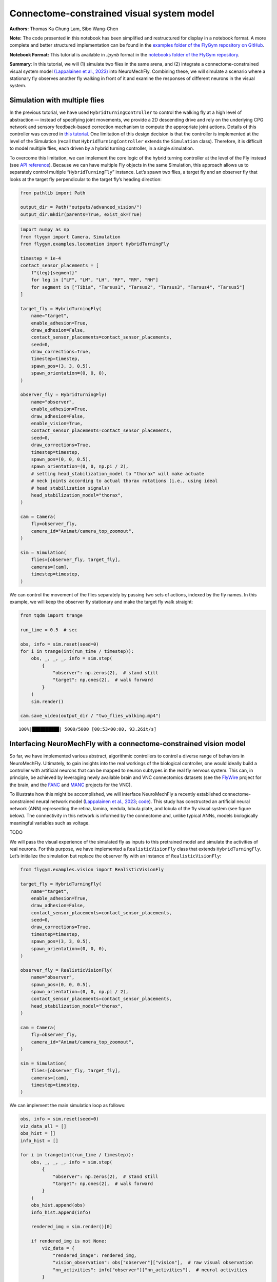 Connectome-constrained visual system model
==========================================

**Authors:** Thomas Ka Chung Lam, Sibo Wang-Chen

**Note:** The code presented in this notebook has been simplified and
restructured for display in a notebook format. A more complete and
better structured implementation can be found in the `examples folder of
the FlyGym repository on
GitHub <https://github.com/NeLy-EPFL/flygym/tree/main/flygym/examples/>`__.

**Notebook Format:** This tutorial is available in `.ipynb` format in the
`notebooks folder of the FlyGym repository <https://github.com/NeLy-EPFL/flygym/tree/main/notebooks>`_.

**Summary**: In this tutorial, we will (1) simulate two flies in the
same arena, and (2) integrate a connectome-constrained visual system
model `(Lappalainen et al.,
2023) <https://www.biorxiv.org/content/10.1101/2023.03.11.532232>`__
into NeuroMechFly. Combining these, we will simulate a scenario where a
stationary fly observes another fly walking in front of it and examine
the responses of different neurons in the visual system.

Simulation with multiple flies
------------------------------

In the previous tutorial, we have used ``HybridTurningController`` to
control the walking fly at a high level of abstraction — instead of
specifying joint movements, we provide a 2D descending drive and rely on
the underlying CPG network and sensory feedback-based correction
mechanism to compute the appropriate joint actions. Details of this
controller was covered in `this
tutorial <https://neuromechfly.org/tutorials/turning.html>`__. One
limitation of this design decision is that the controller is implemented
at the level of the Simulation (recall that ``HybridTurningController``
extends the ``Simulation`` class). Therefore, it is difficult to model
multiple flies, each driven by a hybrid turning controller, in a single
simulation.

To overcome this limitation, we can implement the core logic of the
hybrid turning controller at the level of the Fly instead (see `API
reference <https://neuromechfly.org/api_ref/examples/locomotion.html#hybrid-turning-fly>`__).
Because we can have multiple Fly objects in the same Simulation, this
approach allows us to separately control multiple “``HybridTurningFly``”
instance. Let’s spawn two flies, a target fly and an observer fly that
looks at the target fly perpendicular to the target fly’s heading
direction:

.. code:: ipython3

    from pathlib import Path
    
    output_dir = Path("outputs/advanced_vision/")
    output_dir.mkdir(parents=True, exist_ok=True)

.. code:: ipython3

    import numpy as np
    from flygym import Camera, Simulation
    from flygym.examples.locomotion import HybridTurningFly
    
    timestep = 1e-4
    contact_sensor_placements = [
        f"{leg}{segment}"
        for leg in ["LF", "LM", "LH", "RF", "RM", "RH"]
        for segment in ["Tibia", "Tarsus1", "Tarsus2", "Tarsus3", "Tarsus4", "Tarsus5"]
    ]
    
    target_fly = HybridTurningFly(
        name="target",
        enable_adhesion=True,
        draw_adhesion=False,
        contact_sensor_placements=contact_sensor_placements,
        seed=0,
        draw_corrections=True,
        timestep=timestep,
        spawn_pos=(3, 3, 0.5),
        spawn_orientation=(0, 0, 0),
    )
    
    observer_fly = HybridTurningFly(
        name="observer",
        enable_adhesion=True,
        draw_adhesion=False,
        enable_vision=True,
        contact_sensor_placements=contact_sensor_placements,
        seed=0,
        draw_corrections=True,
        timestep=timestep,
        spawn_pos=(0, 0, 0.5),
        spawn_orientation=(0, 0, np.pi / 2),
        # setting head_stabilization_model to "thorax" will make actuate
        # neck joints according to actual thorax rotations (i.e., using ideal
        # head stabilization signals)
        head_stabilization_model="thorax",
    )
    
    cam = Camera(
        fly=observer_fly,
        camera_id="Animat/camera_top_zoomout",
    )
    
    sim = Simulation(
        flies=[observer_fly, target_fly],
        cameras=[cam],
        timestep=timestep,
    )

We can control the movement of the flies separately by passing two sets
of actions, indexed by the fly names. In this example, we will keep the
observer fly stationary and make the target fly walk straight:

.. code:: ipython3

    from tqdm import trange
    
    run_time = 0.5  # sec
    
    obs, info = sim.reset(seed=0)
    for i in trange(int(run_time / timestep)):
        obs, _, _, _, info = sim.step(
            {
                "observer": np.zeros(2),  # stand still
                "target": np.ones(2),  # walk forward
            }
        )
        sim.render()
    
    cam.save_video(output_dir / "two_flies_walking.mp4")


.. parsed-literal::

    100%|██████████| 5000/5000 [00:53<00:00, 93.26it/s] 


.. raw:: html

   <video src="https://raw.githubusercontent.com/NeLy-EPFL/_media/main/flygym/advanced_vision/two_flies_walking.mp4" controls="controls" style="max-width: 400px;"></video>



Interfacing NeuroMechFly with a connectome-constrained vision model
-------------------------------------------------------------------

So far, we have implemented various abstract, algorithmic controllers to
control a diverse range of behaviors in NeuroMechFly. Ultimately, to
gain insights into the real workings of the biological controller, one
would ideally build a controller with artificial neurons that can be
mapped to neuron subtypes in the real fly nervous system. This can, in
principle, be achieved by leveraging newly available brain and VNC
connectomics datasets (see the `FlyWire <https://flywire.ai/>`__ project
for the brain, and the
`FANC <https://connectomics.hms.harvard.edu/project1>`__ and
`MANC <https://www.janelia.org/project-team/flyem/manc-connectome>`__
projects for the VNC).

To illustrate how this might be accomplished, we will interface
NeuroMechFly a recently established connectome-constrained neural
network model (`Lappalainen et al.,
2023 <https://www.biorxiv.org/content/10.1101/2023.03.11.532232>`__;
`code <https://github.com/TuragaLab/flyvis>`__). This study has
constructed an artificial neural network (ANN) representing the retina,
lamina, medula, lobula plate, and lobula of the fly visual system (see
figure below). The connectivity in this network is informed by the
connectome and, unlike typical ANNs, models biologically meaningful
variables such as voltage.

TODO

We will pass the visual experience of the simulated fly as inputs to
this pretrained model and simulate the activities of real neurons. For
this purpose, we have implemented a ``RealisticVisionFly`` class that
extends ``HybridTurningFly``. Let’s initialize the simulation but
replace the observer fly with an instance of ``RealisticVisionFly``:

.. code:: ipython3

    from flygym.examples.vision import RealisticVisionFly
    
    target_fly = HybridTurningFly(
        name="target",
        enable_adhesion=True,
        draw_adhesion=False,
        contact_sensor_placements=contact_sensor_placements,
        seed=0,
        draw_corrections=True,
        timestep=timestep,
        spawn_pos=(3, 3, 0.5),
        spawn_orientation=(0, 0, 0),
    )
    
    observer_fly = RealisticVisionFly(
        name="observer",
        spawn_pos=(0, 0, 0.5),
        spawn_orientation=(0, 0, np.pi / 2),
        contact_sensor_placements=contact_sensor_placements,
        head_stabilization_model="thorax",
    )
    
    cam = Camera(
        fly=observer_fly,
        camera_id="Animat/camera_top_zoomout",
    )
    
    sim = Simulation(
        flies=[observer_fly, target_fly],
        cameras=[cam],
        timestep=timestep,
    )


We can implement the main simulation loop as follows:

.. code:: ipython3

    obs, info = sim.reset(seed=0)
    viz_data_all = []
    obs_hist = []
    info_hist = []
    
    for i in trange(int(run_time / timestep)):
        obs, _, _, _, info = sim.step(
            {
                "observer": np.zeros(2),  # stand still
                "target": np.ones(2),  # walk forward
            }
        )
        obs_hist.append(obs)
        info_hist.append(info)
    
        rendered_img = sim.render()[0]
    
        if rendered_img is not None:
            viz_data = {
                "rendered_image": rendered_img,
                "vision_observation": obs["observer"]["vision"],  # raw visual observation
                "nn_activities": info["observer"]["nn_activities"],  # neural activities
            }
            viz_data_all.append(viz_data)


.. parsed-literal::

    100%|██████████| 5000/5000 [09:20<00:00,  8.92it/s]


From the “info” dictionary, we can get the “nn_activities” entry, which
is an extended dictionary containing the current activities of all
neurons simulated in the network. For a complete definition of what the
simulation returns in the observation and “info” dictionary, please
refer to the `MDP Task Specification
page <https://neuromechfly.org/api_ref/mdp_specs.html>`__ of the API
reference.

.. code:: ipython3

    print(info["observer"]["nn_activities"].keys())


.. parsed-literal::

    dict_keys(['R1', 'R2', 'R3', 'R4', 'R5', 'R6', 'R7', 'R8', 'L1', 'L2', 'L3', 'L4', 'L5', 'Lawf1', 'Lawf2', 'Am', 'C2', 'C3', 'CT1(Lo1)', 'CT1(M10)', 'Mi1', 'Mi2', 'Mi3', 'Mi4', 'Mi9', 'Mi10', 'Mi11', 'Mi12', 'Mi13', 'Mi14', 'Mi15', 'T1', 'T2', 'T2a', 'T3', 'T4a', 'T4b', 'T4c', 'T4d', 'T5a', 'T5b', 'T5c', 'T5d', 'Tm1', 'Tm2', 'Tm3', 'Tm4', 'Tm5Y', 'Tm5a', 'Tm5b', 'Tm5c', 'Tm9', 'Tm16', 'Tm20', 'Tm28', 'Tm30', 'TmY3', 'TmY4', 'TmY5a', 'TmY9', 'TmY10', 'TmY13', 'TmY14', 'TmY15', 'TmY18'])


As an example, we can access the activities of the T4a/b/c/d neurons,
which are known for encoding optical flow:

.. code:: ipython3

    import matplotlib.pyplot as plt
    
    fig, axs = plt.subplots(
        1, 5, figsize=(6, 2), width_ratios=[2, 2, 2, 2, 0.2], tight_layout=True
    )
    
    for i, cell in enumerate(["T4a", "T4b", "T4c", "T4d"]):
        ax = axs[i]
    
        # Take the cell activities of the right eye (index 1)
        cell_activities = info["observer"]["nn_activities"][cell][1]
        cell_activities = observer_fly.retina_mapper.flyvis_to_flygym(cell_activities)
    
        # Convert the values of 721 cells to a 2D image
        viz_img = observer_fly.retina.hex_pxls_to_human_readable(cell_activities)
        viz_img[observer_fly.retina.ommatidia_id_map == 0] = np.nan
        imshow_obj = ax.imshow(viz_img, cmap="seismic", vmin=-2, vmax=2)
        ax.axis("off")
        ax.set_title(cell)
    
    cbar = plt.colorbar(
        imshow_obj,
        cax=axs[4],
    )
    fig.savefig(output_dir / "retina_activities.png")



.. image:: https://github.com/NeLy-EPFL/_media/blob/main/flygym/advanced_vision/retina_activities.png?raw=true


We can also extract the whole time series of cell activities:

.. code:: ipython3

    all_cell_activities = np.array(
        [obs["observer"]["nn_activities_arr"] for obs in obs_hist]
    )
    print(all_cell_activities.shape)


.. parsed-literal::

    (5000, 2, 45669)


… where the shape is (num_timesteps, num_eyes=2,
num_cells_per_eye=45669).

To visualize this block data better, we have implemented a
``visualize_vision`` function:

.. code:: ipython3

    from flygym.examples.vision.viz import visualize_vision
    
    plt.ioff()  # turn off interactive display of image
    visualize_vision(
        video_path=output_dir / "two_flies_walking_vision.mp4",
        retina=observer_fly.retina,
        retina_mapper=observer_fly.retina_mapper,
        viz_data_all=viz_data_all,
        fps=cam.fps,
    )


.. parsed-literal::

     99%|█████████▊| 74/75 [01:26<00:01,  1.21s/it]

.. raw:: html

   <video src="https://raw.githubusercontent.com/NeLy-EPFL/_media/main/flygym/advanced_vision/two_flies_walking_vision.mp4" controls="controls" style="max-width: 700px;"></video>
